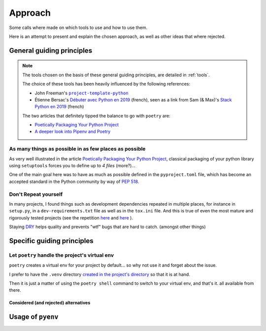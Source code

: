 Approach
========

Some calls where made on which tools to use and how to use them.

Here is an attempt to present and explain the chosen approach, as well as other ideas
that where rejected.

General guiding principles
--------------------------

.. note::
    The tools chosen on the basis of these general guiding principles, are detailed in
    :ref:`tools`.

    The choice of these tools has been heavily influenced by the following references:

    * John Freeman's |project-template-python|_
    * Étienne Bersac's `Débuter avec Python en 2019`_ (french), seen as a link from
      Sam (& Max)'s `Stack Python en 2019`_ (french)

    The two articles that definitely tipped the balance to go with ``poetry`` are:

    * `Poetically Packaging Your Python Project`_
    * `A deeper look into Pipenv and Poetry`_


As many things as possible in as few places as possible
~~~~~~~~~~~~~~~~~~~~~~~~~~~~~~~~~~~~~~~~~~~~~~~~~~~~~~~

As very well illustrated in the article `Poetically Packaging Your Python Project`_,
classical packaging of your python library using ``setuptools`` forces you to define up
to *4 files* (more?)...

One of the main goal here was to have as much as possible defined
in the ``pyproject.toml`` file, which has become an accepted standard in the Python
community by way of `PEP 518`_.

Don't Repeat yourself
~~~~~~~~~~~~~~~~~~~~~

In many projects, I found things such as development dependencies repeated in multiple
places, for instance in ``setup.py``, in a ``dev-requirements.txt`` file as well as in
the ``tox.ini`` file. And this is true of even the most mature and rigorously tested
projects (see the repetition `here
<https://github.com/behave/behave/blob/121e61c5598b7967fd8a2eb1833235b282dc3ca6/setup.py#L83-L101>`__
and `here
<https://github.com/behave/behave/tree/121e61c5598b7967fd8a2eb1833235b282dc3ca6/py.requirements>`__
).

Staying `DRY`_ helps quality and prevents "wtf" bugs that are hard to catch. (amongst other things)

.. _DRY: https://en.wikipedia.org/wiki/Don%27t_repeat_yourself

Specific guiding principles
---------------------------

Let ``poetry`` handle the project's virtual env
~~~~~~~~~~~~~~~~~~~~~~~~~~~~~~~~~~~~~~~~~~~~~~~

``poetry`` creates a virtual env for your project by default... so why not use it and forget about
the issue.

I prefer to have the ``.venv`` directory `created in the project's directory
<https://poetry.eustace.io/docs/configuration/#settingsvirtualenvsin-project-boolean>`_ so that
it is at hand.

Then it is just a matter of using the ``poetry shell`` command to switch to your virtual env, and
that's it. all available from there.

Considered (and rejected) alternatives
++++++++++++++++++++++++++++++++++++++

Usage of ``pyenv``
------------------

.. |project-template-python| replace:: ``project-template-python``
.. _project-template-python: https://github.com/thejohnfreeman/project-template-python

.. _Débuter avec Python en 2019: https://bersace.cae.li/conseils-python-2019.html
.. _Stack Python en 2019: http://sametmax.com/stack-python-en-2019/
.. _Poetically Packaging Your Python Project:
    https://hackersandslackers.com/poetic-python-project-packaging/
.. _A deeper look into Pipenv and Poetry: https://frostming.com/2019/01-04/pipenv-poetry

.. _PEP 518: https://www.python.org/dev/peps/pep-0518/
